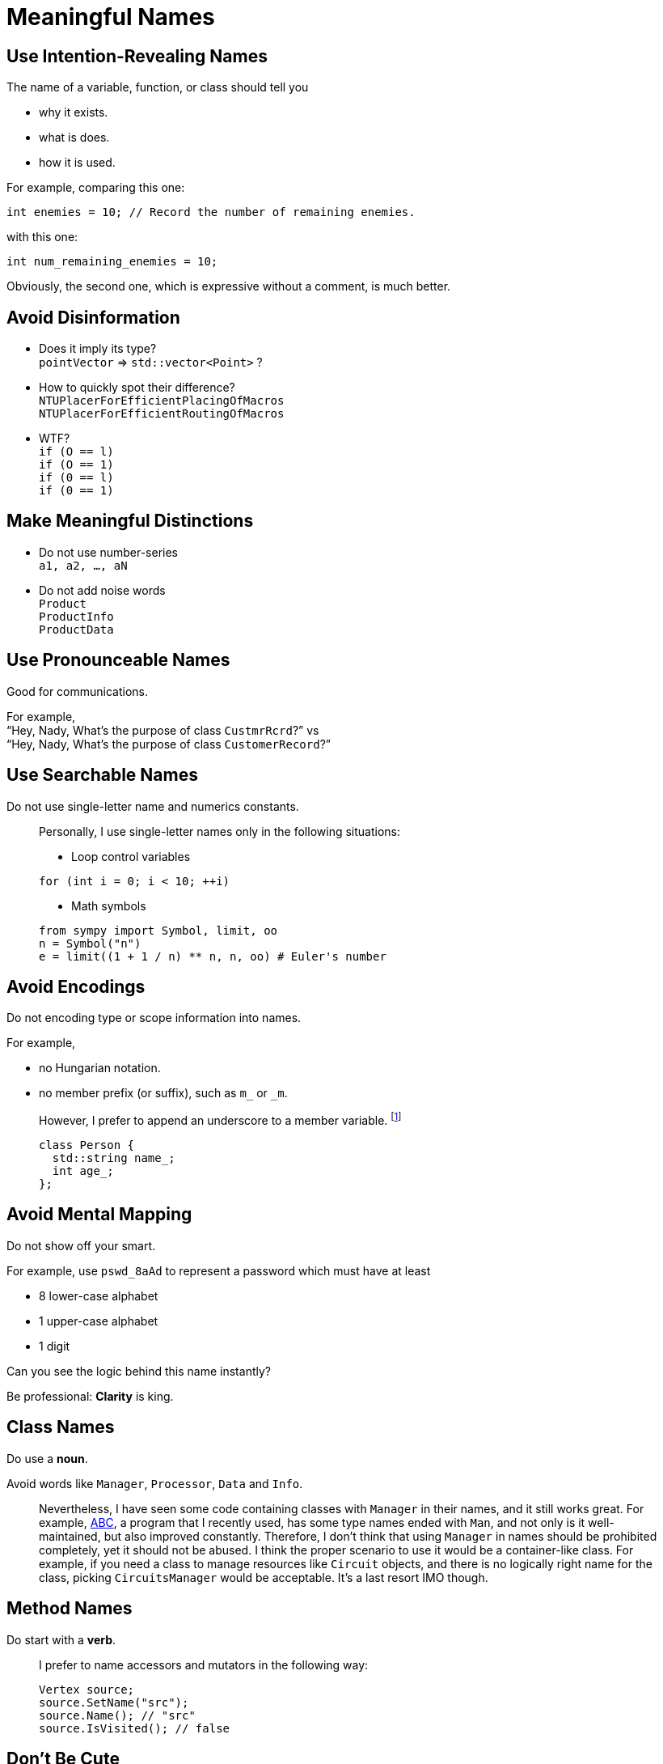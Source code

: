 = Meaningful Names
:google_cpp_style_guide_url: https://google.github.io/styleguide/cppguide.html
:abc_url: https://bitbucket.org/alanmi/abc
:promise_naming_url: http://stackoverflow.com/questions/14267346/javascript-naming-convention-for-promises

== Use Intention-Revealing Names

The name of a variable, function, or class should tell you

* why it exists.
* what is does.
* how it is used.

For example, comparing this one:

[source, cpp]
----
int enemies = 10; // Record the number of remaining enemies.
----

with this one:

[source, cpp]
----
int num_remaining_enemies = 10;
----

Obviously, the second one, which is expressive without a comment, is much
better.

== Avoid Disinformation

* Does it imply its type? +
  `pointVector` => `std::vector<Point>` ?
* How to quickly spot their difference? +
  `NTUPlacerForEfficientPlacingOfMacros` +
  `NTUPlacerForEfficientRoutingOfMacros`
* WTF? +
  `if (O == l)` +
  `if (O == 1)` +
  `if (0 == l)` +
  `if (0 == 1)`

== Make Meaningful Distinctions

* Do not use number-series +
  `a1, a2, ..., aN`
* Do not add noise words +
  `Product` +
  `ProductInfo` +
  `ProductData`

== Use Pronounceable Names

Good for communications.

For example, +
"`Hey, Nady, What's the purpose of class `CustmrRcrd`?`" vs +
"`Hey, Nady, What's the purpose of class `CustomerRecord`?`"

== Use Searchable Names

Do not use single-letter name and numerics constants.

____
Personally, I use single-letter names only in the following situations:

* Loop control variables

[source, cpp]
----
for (int i = 0; i < 10; ++i)
----

* Math symbols

[source, python]
----
from sympy import Symbol, limit, oo
n = Symbol("n")
e = limit((1 + 1 / n) ** n, n, oo) # Euler's number
----
____

== Avoid Encodings

Do not encoding type or scope information into names.

For example,

* no Hungarian notation.
* no member prefix (or suffix), such as `m_` or `_m`.

____
However, I prefer to append an underscore to a member variable.
footnote:[Usually, I follow link:{google_cpp_style_guide_url}#Variable_Names[Google
C++ style guide].]

[source, cpp]
----
class Person {
  std::string name_;
  int age_;
};
----
____

== Avoid Mental Mapping

Do not show off your smart.

For example, use `pswd_8aAd` to represent a password which must have at least

* 8 lower-case alphabet
* 1 upper-case alphabet
* 1 digit

Can you see the logic behind this name instantly?

Be professional: *Clarity* is king.

== Class Names

Do use a *noun*.

Avoid words like `Manager`, `Processor`, `Data` and `Info`.

____
Nevertheless, I have seen some code containing classes with `Manager` in their
names, and it still works great. For example, link:{abc_url}[ABC], a program
that I recently used, has some type names ended with `Man`, and not only is it
well-maintained, but also improved constantly. Therefore, I don't think that
using `Manager` in names should be prohibited completely, yet it should not be
abused. I think the proper scenario to use it would be a container-like class.
For example, if you need a class to manage resources like `Circuit` objects, and
there is no logically right name for the class, picking `CircuitsManager` would
be acceptable. It's a last resort IMO though.
____

== Method Names

Do start with a *verb*.

____
I prefer to name accessors and mutators in the following way:

[source, cpp]
----
Vertex source;
source.SetName("src");
source.Name(); // "src"
source.IsVisited(); // false
----
____

== Don't Be Cute

Do not try to be humorous.

For example, choose `DeleteTable()` over `Boom()`.

== Pick One Word per Concept

Do choose *only* one word for a concept.

For example,

* `retrieve`, `fetch` or `get`
* `display`, `show` or `print`
* `eliminate`, `remove` or `delete`

____
Recently, I start learning `Promise` in JavaScript, having a hard time coming up
a rational naming rule for functions that return `Promise`. The reason why it is
so difficult to name these functions is that we usually want to _get_ a result
from calling them. However, instead of getting the result we want immediately,
we get a `Promise`, an object that will give you the result only at some point.
So what the function return is essentially a result that is still _loading_.

Here is a solution that may be somehow desirable.footnote:[It's the best
link:{promise_naming_url}[suggestion] AFAIK.]

[source, javascript]
----
const imageLoading = loadImage(url);
imageLoading
  .then(onFulfillment)
  .catch(onRejection);
----
____

== Don't Pun
